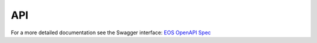 ..
    SPDX-License-Identifier: Apache-2.0

.. _akkudoktoreos_api:

API
###

For a more detailed documentation see the Swagger interface: `EOS OpenAPI Spec <https://petstore3.swagger.io/?url=https://raw.githubusercontent.com/Akkudoktor-EOS/EOS/refs/heads/main/openapi.json>`_

.. openapi:: ../../openapi.json
   :examples:

..
    Due to bugs in sphinxcontrib-openapi referenced request/response objects fail to render and anyOf is broken too.
    :request:
